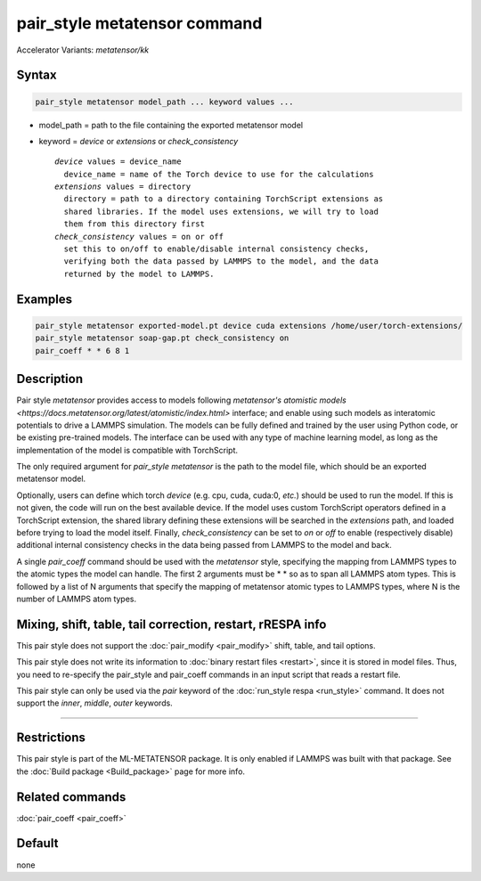 .. index:: pair_style metatensor

pair_style metatensor command
=============================

Accelerator Variants: *metatensor/kk*

Syntax
""""""

.. code-block:: LAMMPS

   pair_style metatensor model_path ... keyword values ...

* model_path = path to the file containing the exported metatensor model
* keyword = *device* or *extensions* or *check_consistency*

  .. parsed-literal::

       *device* values = device_name
         device_name = name of the Torch device to use for the calculations
       *extensions* values = directory
         directory = path to a directory containing TorchScript extensions as
         shared libraries. If the model uses extensions, we will try to load
         them from this directory first
       *check_consistency* values = on or off
         set this to on/off to enable/disable internal consistency checks,
         verifying both the data passed by LAMMPS to the model, and the data
         returned by the model to LAMMPS.

Examples
""""""""

.. code-block:: LAMMPS

   pair_style metatensor exported-model.pt device cuda extensions /home/user/torch-extensions/
   pair_style metatensor soap-gap.pt check_consistency on
   pair_coeff * * 6 8 1

Description
"""""""""""

Pair style *metatensor* provides access to models following `metatensor's
atomistic models <https://docs.metatensor.org/latest/atomistic/index.html>`
interface; and enable using such models as interatomic potentials to drive a
LAMMPS simulation. The models can be fully defined and trained by the user using
Python code, or be existing pre-trained models. The interface can be used with
any type of machine learning model, as long as the implementation of the model
is compatible with TorchScript.

The only required argument for *pair_style metatensor* is the path to the model
file, which should be an exported metatensor model.

Optionally, users can define which torch *device* (e.g. cpu, cuda, cuda:0,
*etc.*) should be used to run the model. If this is not given, the code will run
on the best available device. If the model uses custom TorchScript operators
defined in a TorchScript extension, the shared library defining these extensions
will be searched in the *extensions* path, and loaded before trying to load the
model itself. Finally, *check_consistency* can be set to *on* or *off* to enable
(respectively disable) additional internal consistency checks in the data being
passed from LAMMPS to the model and back.

A single *pair_coeff* command should be used with the *metatensor* style,
specifying the mapping from LAMMPS types to the atomic types the model can
handle. The first 2 arguments must be \* \* so as to span all LAMMPS atom types.
This is followed by a list of N arguments that specify the mapping of metatensor
atomic types to LAMMPS types, where N is the number of LAMMPS atom types.

.. See the :doc:`pair_coeff <pair_coeff>` page for alternate ways
.. to specify the path for the *model* and *extensions*.


Mixing, shift, table, tail correction, restart, rRESPA info
"""""""""""""""""""""""""""""""""""""""""""""""""""""""""""

This pair style does not support the :doc:`pair_modify <pair_modify>` shift,
table, and tail options.

This pair style does not write its information to :doc:`binary restart files
<restart>`, since it is stored in model files.  Thus, you need to re-specify the
pair_style and pair_coeff commands in an input script that reads a restart file.

This pair style can only be used via the *pair* keyword of the :doc:`run_style
respa <run_style>` command.  It does not support the *inner*, *middle*, *outer*
keywords.

----------

Restrictions
""""""""""""

This pair style is part of the ML-METATENSOR package.  It is only enabled if
LAMMPS was built with that package. See the :doc:`Build package <Build_package>`
page for more info.


Related commands
""""""""""""""""

:doc:`pair_coeff <pair_coeff>`

Default
"""""""

none
